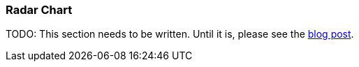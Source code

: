 [[radar-chart]]
=== Radar Chart

TODO: This section needs to be written. Until it is, please see the http://siren.solutions/radar-or-spider-chart-for-kibana-4-3-and-kibi-0-3/[blog post].

